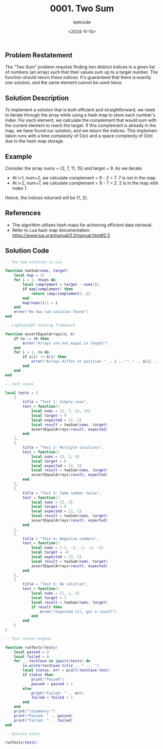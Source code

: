 ﻿#+title: 0001. Two Sum
#+subtitle: leetcode
#+date: <2024-11-10>
#+language: en


** Problem Restatement
The "Two Sum" problem requires finding two distinct indices in a given list of numbers (an array) such that their values sum up to a target number. The function should return these indices. It's guaranteed that there is exactly one solution, and the same element cannot be used twice.

** Solution Description
To implement a solution that is both efficient and straightforward, we need to iterate through the array while using a hash map to store each number's index. For each element, we calculate the complement that would sum with the current element to reach the target. If this complement is already in the map, we have found our solution, and we return the indices. This implementation runs with a time complexity of O(n) and a space complexity of O(n) due to the hash map storage.

** Example
Consider the array nums = {2, 7, 11, 15} and target = 9. As we iterate:
- At i=1, num=2, we calculate complement = 9 - 2 = 7. 7 is not in the map.
- At i=2, num=7, we calculate complement = 9 - 7 = 2. 2 is in the map with index 1.

Hence, the indices returned will be {1, 2}.

** References
- The algorithm utilizes hash maps for achieving efficient data retrieval.
- Refer to Lua hash map documentation: https://www.lua.org/manual/5.1/manual.html#2.5

** Solution Code

#+begin_src lua :tangle "1_two_sum.lua"
-- Two Sum solution in Lua

function twoSum(nums, target)
    local map = {}
    for i = 1, #nums do
        local complement = target - nums[i]
        if map[complement] then
            return {map[complement], i}
        end
        map[nums[i]] = i
    end
    error("No two sum solution found")
end

-- Lightweight testing framework

function assertEqualArrays(a, b)
    if #a ~= #b then
        error("Arrays are not equal in length")
    end
    for i = 1, #a do
        if a[i] ~= b[i] then
            error("Arrays differ at position " .. i .. ": " .. a[i] .. " ~= " .. b[i])
        end
    end
end

-- Test cases

local tests = {
    {
        title = "Test 1: Simple case",
        test = function()
            local nums = {2, 7, 11, 15}
            local target = 9
            local expected = {1, 2}
            local result = twoSum(nums, target)
            assertEqualArrays(result, expected)
        end
    },
    {
        title = "Test 2: Multiple solutions",
        test = function()
            local nums = {3, 2, 4}
            local target = 6
            local expected = {2, 3}
            local result = twoSum(nums, target)
            assertEqualArrays(result, expected)
        end
    },
    {
        title = "Test 3: Same number twice",
        test = function()
            local nums = {3, 3}
            local target = 6
            local expected = {1, 2}
            local result = twoSum(nums, target)
            assertEqualArrays(result, expected)
        end
    },
    {
        title = "Test 4: Negative numbers",
        test = function()
            local nums = {-1, -2, -3, -4, -5}
            local target = -8
            local expected = {3, 5}
            local result = twoSum(nums, target)
            assertEqualArrays(result, expected)
        end
    },
    {
        title = "Test 5: No solution",
        test = function()
            local nums = {1, 2, 3}
            local target = 7
            local result = twoSum(nums, target)
            if result then
                error("Expected nil, got a result")
            end
        end
    }
}

-- Test runner engine

function runTests(tests)
    local passed = 0
    local failed = 0
    for _, testCase in ipairs(tests) do
        io.write(testCase.title .. " ... ")
        local status, err = pcall(testCase.test)
        if status then
            print("Passed")
            passed = passed + 1
        else
            print("Failed: " .. err)
            failed = failed + 1
        end
    end
    print("\nSummary:")
    print("Passed: " .. passed)
    print("Failed: " .. failed)
end

-- Execute tests

runTests(tests)

#+end_src

#+RESULTS:
